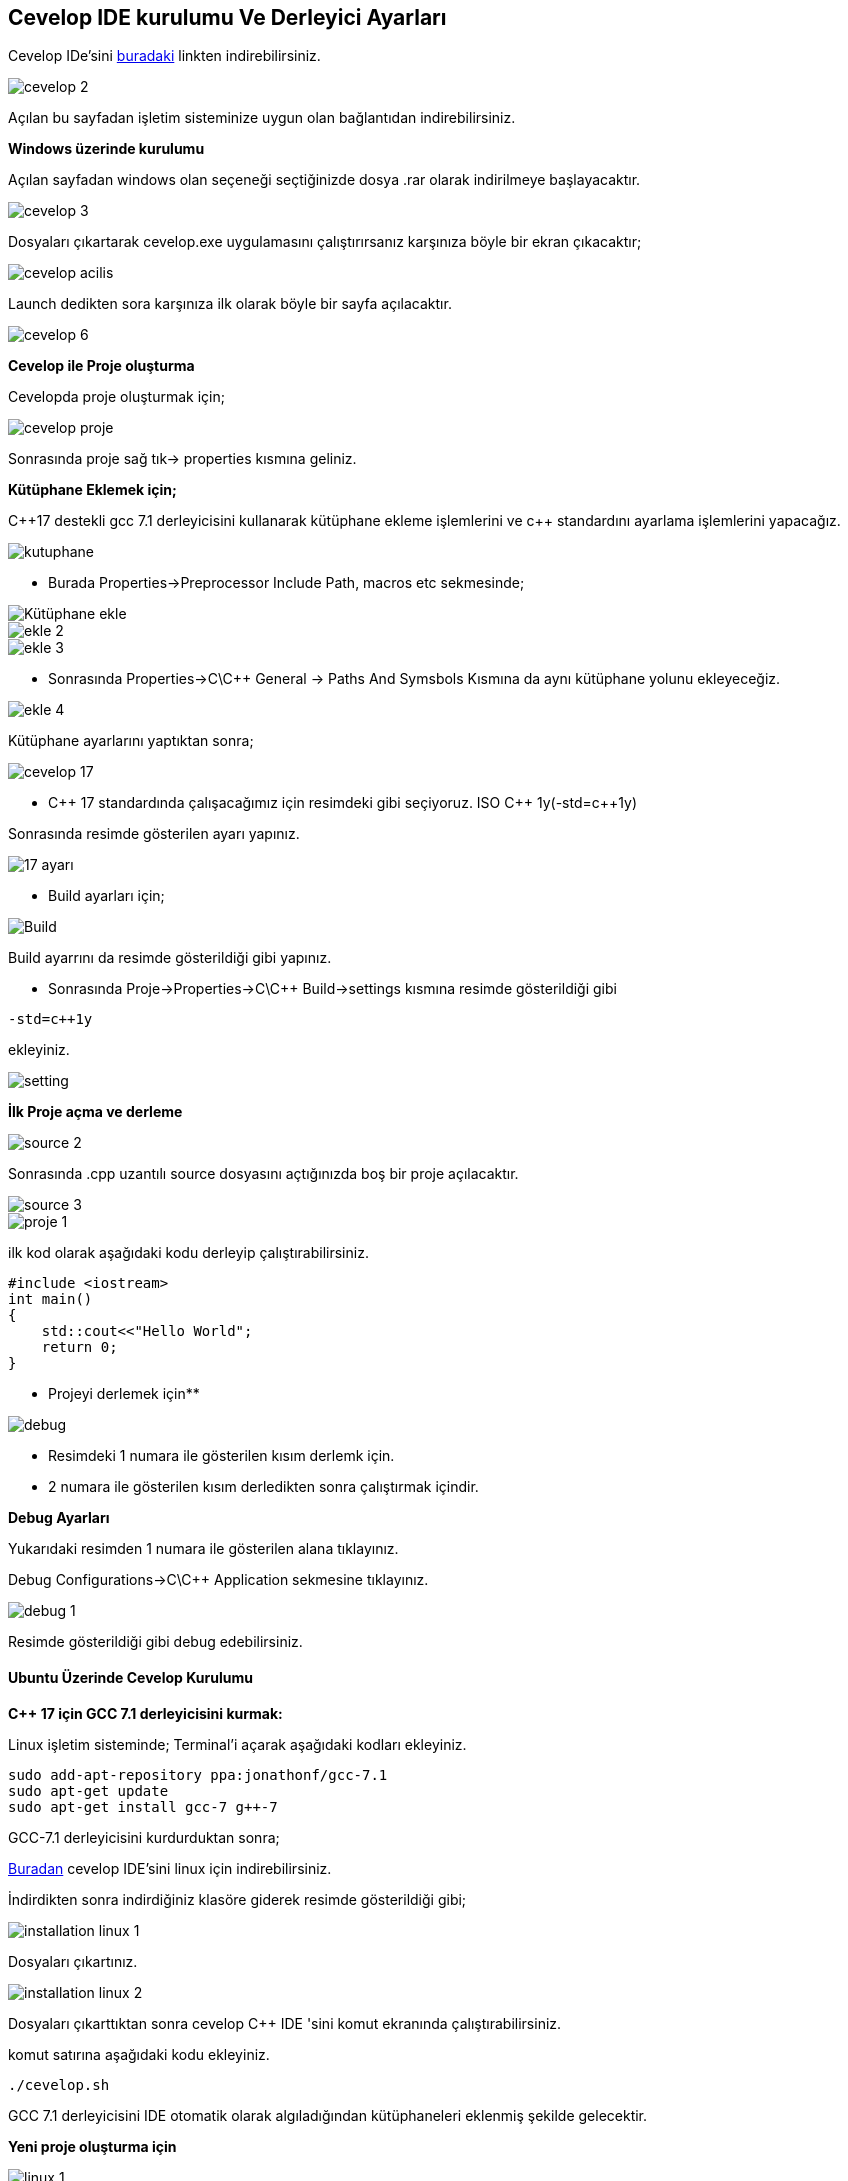 == Cevelop IDE kurulumu Ve Derleyici Ayarları


Cevelop IDe'sini https://www.cevelop.com/[buradaki] linkten indirebilirsiniz.

image::cevelop_2.png[]

Açılan bu sayfadan işletim sisteminize uygun olan bağlantıdan indirebilirsiniz.

**Windows üzerinde kurulumu**

Açılan sayfadan windows olan seçeneği seçtiğinizde dosya .rar olarak indirilmeye başlayacaktır.

image::cevelop_3.png[]

Dosyaları çıkartarak cevelop.exe uygulamasını çalıştırırsanız karşınıza böyle bir ekran çıkacaktır;

image::cevelop_acilis.png[]

Launch dedikten sora karşınıza ilk olarak böyle bir sayfa açılacaktır.

image::cevelop_6.png[]


**Cevelop ile  Proje oluşturma**


Cevelopda proje oluşturmak için;

image::cevelop_proje.png[]

Sonrasında proje sağ tık-> properties kısmına geliniz.

**Kütüphane Eklemek için;**

C++17 destekli gcc 7.1 derleyicisini kullanarak kütüphane ekleme işlemlerini ve c{plus}{plus}
standardını ayarlama işlemlerini yapacağız.

image::kutuphane.png[]

* Burada Properties->Preprocessor Include Path, macros etc 
sekmesinde;

image::Kütüphane_ekle.png[]

image::ekle_2.png[]

image::ekle_3.png[]

* Sonrasında Properties->C\C++ General -> Paths And Symsbols Kısmına da aynı kütüphane yolunu ekleyeceğiz.

image::ekle_4.png[]

Kütüphane ayarlarını yaptıktan sonra;

image::cevelop_17.png[]

* C{plus}{plus} 17 standardında çalışacağımız için resimdeki gibi  seçiyoruz. ISO C{plus}{plus} 1y(-std=c++1y)

Sonrasında resimde gösterilen ayarı yapınız.

image::17_ayarı.png[]


* Build ayarları için;

image::Build.png[]

Build ayarrını da resimde gösterildiği gibi yapınız.


* Sonrasında Proje->Properties->C\C++ Build->settings  kısmına resimde gösterildiği gibi 

----
-std=c++1y
----

ekleyiniz.

image::setting.png[]

**İlk Proje açma ve derleme**

image::source_2.png[]

Sonrasında .cpp uzantılı source dosyasını açtığınızda boş bir proje açılacaktır.

image::source_3.png[]

image::proje_1.png[]


ilk kod olarak aşağıdaki kodu derleyip çalıştırabilirsiniz.

----
#include <iostream>
int main()
{
    std::cout<<"Hello World";
    return 0;
}
----

** Projeyi derlemek için**

image::debug.png[]

* Resimdeki 1 numara ile gösterilen kısım derlemk için.

* 2 numara ile gösterilen kısım derledikten sonra çalıştırmak içindir.


**Debug Ayarları**

Yukarıdaki resimden 1 numara ile gösterilen alana tıklayınız. 

Debug Configurations->C\C++ Application sekmesine tıklayınız.

image::debug_1.png[]

Resimde gösterildiği gibi debug edebilirsiniz.


==== Ubuntu Üzerinde Cevelop Kurulumu



**C++ 17 için GCC 7.1 derleyicisini kurmak:**

Linux işletim sisteminde;
Terminal'i açarak aşağıdaki kodları ekleyiniz.

----
sudo add-apt-repository ppa:jonathonf/gcc-7.1
sudo apt-get update
sudo apt-get install gcc-7 g++-7
----

GCC-7.1 derleyicisini kurdurduktan sonra;

https://www.cevelop.com/download/[Buradan] cevelop IDE'sini linux için indirebilirsiniz.

İndirdikten sonra indirdiğiniz klasöre giderek resimde gösterildiği gibi;

image::installation-linux-1.png[]

Dosyaları çıkartınız.

image::installation-linux-2.png[]

Dosyaları çıkarttıktan sonra cevelop C++ IDE 'sini komut ekranında çalıştırabilirsiniz.

komut satırına aşağıdaki kodu ekleyiniz.

----
./cevelop.sh
----

GCC 7.1 derleyicisini IDE otomatik olarak algıladığından kütüphaneleri eklenmiş şekilde gelecektir.

**Yeni proje oluşturma için**


image::linux-1.png[]


Resimdeki gibi C/C++ projesini seçerek yeni proje oluşturabilirsiniz.

Sonrasında derlemek için aşağıdaki seçenkelerden ilerleyiniz.

image::linux-3.png[]

image::linux-4.png[]

image::linux-5.png[]

Aşağıdaki gibi proje ismini girerek ilerleyebilirisiniz.

image::linux-6.png[]

Aşağıdaki gibi proje ismini girerek ilerleyebilirsiniz.

image::linux-7.png[]







